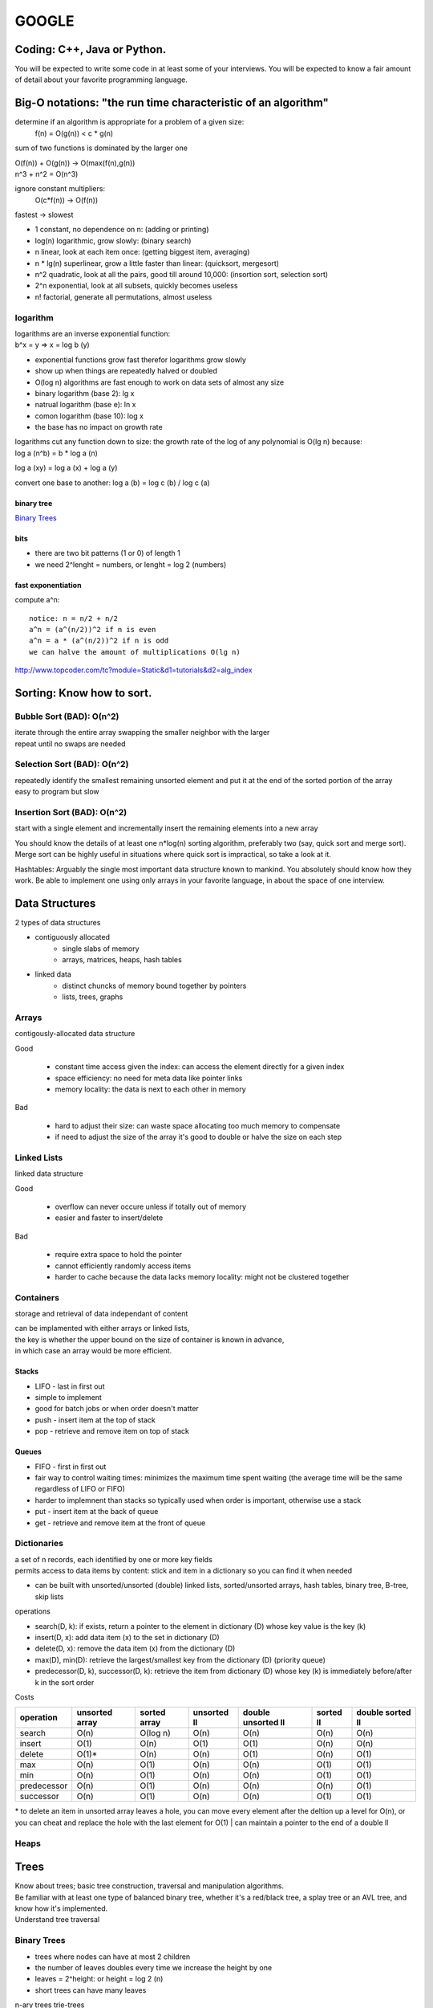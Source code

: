 ######
GOOGLE
######

=============================
Coding: C++,  Java or Python.
=============================

You will be expected to write some code in at least some of your interviews. You will be expected to know a fair amount of detail about your favorite programming language. 

==============================================================
Big-O notations: "the run time characteristic of an algorithm"
==============================================================

determine if an algorithm is appropriate for a problem of a given size:
    f(n) = O(g(n)) < c * g(n)

sum of two functions is dominated by the larger one

|    O(f(n)) + O(g(n)) -> O(max(f(n),g(n))
|    n^3 + n^2 = O(n^3)

ignore constant multipliers:
    O(c*f(n)) -> O(f(n))

fastest -> slowest

* 1		constant, no dependence on n: (adding or printing)
* log(n)		logarithmic, grow slowly: (binary search)
* n		linear, look at each item once: (getting biggest item, averaging)
* n * lg(n)	superlinear, grow a little faster than linear: (quicksort, mergesort)
* n^2		quadratic, look at all the pairs, good till around 10,000: (insortion sort, selection sort)
* 2^n		exponential, look at all subsets, quickly becomes useless
* n!		factorial, generate all permutations, almost useless

logarithm
=========

| logarithms are an inverse exponential function:
| b^x = y => x = log b (y)

* exponential functions grow fast therefor logarithms grow slowly
* show up when things are repeatedly halved or doubled
* O(log n) algorithms are fast enough to work on data sets of almost any size

* binary logarithm (base 2): lg x
* natrual logarithm (base e): ln x
* comon logarithm (base 10): log x
* the base has no impact on growth rate

| logarithms cut any function down to size: the growth rate of the log of any polynomial is O(lg n) because:
| log a (n^b) = b * log a (n)

log a (xy) = log a (x) + log a (y)

convert one base to another:
log a (b) = log c (b) / log c (a)

binary tree
-----------

`Binary Trees`_

bits
----

* there are two bit patterns (1 or 0) of length 1
* we need 2^lenght = numbers, or lenght = log 2 (numbers)

fast exponentiation
-------------------

compute a^n::

    notice: n = n/2 + n/2
    a^n = (a^(n/2))^2 if n is even
    a^n = a * (a^(n/2))^2 if n is odd
    we can halve the amount of multiplications O(lg n)

http://www.topcoder.com/tc?module=Static&d1=tutorials&d2=alg_index


==========================
Sorting: Know how to sort.
==========================

Bubble Sort (BAD): O(n^2)
=========================

| iterate through the entire array swapping the smaller neighbor with the larger
| repeat until no swaps are needed


Selection Sort (BAD): O(n^2)
============================

| repeatedly identify the smallest remaining unsorted element and put it at the end of the sorted portion of the array
| easy to program but slow


Insertion Sort (BAD): O(n^2)
============================

start with a single element and incrementally insert the remaining elements into a new array

You should know the details of at least one n*log(n) sorting algorithm, preferably two (say, quick sort and merge sort). Merge sort can be highly useful in situations where quick sort is impractical, so take a look at it.

Hashtables: Arguably the single most important data structure known to mankind. You absolutely should know how they work. Be able to implement one using only arrays in your favorite language, in about the space of one interview.


===============
Data Structures
===============

2 types of data structures

* contiguously allocated
    * single slabs of memory
    * arrays, matrices, heaps, hash tables

* linked data
    * distinct chuncks of memory bound together by pointers
    * lists, trees, graphs


Arrays
======

contigously-allocated data structure

Good

    * constant time access given the index: can access the element directly for a given index
    * space efficiency: no need for meta data like pointer links
    * memory locality: the data is next to each other in memory

Bad

    * hard to adjust their size: can waste space allocating too much memory to compensate
    * if need to adjust the size of the array it's good to double or halve the size on each step


Linked Lists
============

linked data structure

Good

    * overflow can never occure unless if totally out of memory
    * easier and faster to insert/delete

Bad

    * require extra space to hold the pointer
    * cannot efficiently randomly access items
    * harder to cache because the data lacks memory locality: might not be clustered together


Containers
==========

storage and retrieval of data independant of content

| can be implamented with either arrays or linked lists,
| the key is whether the upper bound on the size of container is known in advance,
| in which case an array would be more efficient.


Stacks
------

* LIFO - last in first out
* simple to implement
* good for batch jobs or when order doesn't matter
* push - insert item at the top of stack
* pop - retrieve and remove item on top of stack


Queues
------

* FIFO - first in first out
* fair way to control waiting times: minimizes the maximum time spent waiting (the average time will be the same regardless of LIFO or FIFO)
* harder to implemnent than stacks so typically used when order is important, otherwise use a stack
* put - insert item at the back of queue
* get - retrieve and remove item at the front of queue

Dictionaries
============

| a set of n records, each identified by one or more key fields
| permits access to data items by content: stick and item in a dictionary so you can find it when needed

* can be built with unsorted/unsorted (double) linked lists, sorted/unsorted arrays, hash tables, binary tree, B-tree, skip lists

operations

* search(D, k): if exists, return a pointer to the element in dictionary (D) whose key value is the key (k)
* insert(D, x): add data item (x) to the set in dictionary (D)
* delete(D, x): remove the data item (x) from the dictionary (D)
* max(D), min(D): retrieve the largest/smallest key from the dictionary (D) (priority queue)
* predecessor(D, k), successor(D, k): retrieve the item from dictionary (D) whose key (k) is immediately before/after k in the sort order

Costs

=========== ============== ============ =========== ================== ========= ================
operation   unsorted array sorted array unsorted ll double unsorted ll sorted ll double sorted ll
=========== ============== ============ =========== ================== ========= ================
search      O(n)           O(log n)     O(n)        O(n)               O(n)      O(n)
insert      O(1)           O(n)         O(1)        O(1)               O(n)      O(n)
delete      O(1)*          O(n)         O(n)        O(1)               O(n)      O(1)
max         O(n)           O(1)         O(n)        O(n)               O(1)      O(1)
min         O(n)           O(1)         O(n)        O(n)               O(1)      O(1)
predecessor O(n)           O(1)         O(n)        O(n)               O(n)      O(1)
successor   O(n)           O(1)         O(n)        O(n)               O(1)      O(1)
=========== ============== ============ =========== ================== ========= ================

\* to delete an item in unsorted array leaves a hole, you can move every element after the deltion up a level for O(n), or you can cheat and replace the hole with the last element for O(1)
| can maintain a pointer to the end of a double ll


Heaps
=====

=====
Trees
=====

| Know about trees; basic tree construction, traversal and manipulation algorithms.
| Be familiar with at least one type of balanced binary tree, whether it's a red/black tree, a splay tree or an AVL tree, and know how it's implemented.
| Understand tree traversal


Binary Trees
============

* trees where nodes can have at most 2 children
* the number of leaves doubles every time we increase the height by one
* leaves = 2^height: or height = log 2 (n)
* short trees can have many leaves


n-ary trees
trie-trees



===========
Algorithms:
===========

depth-first search
breadth-first search
and know the difference between inorder, postorder and preorder.


=======
Graphs:
=======

Graphs are really important at Google.

There are 3 basic ways to represent a graph in memory (objects and pointers, matrix, and adjacency list); familiarize yourself with each representation and its pros & cons.

You should know the basic graph traversal algorithms: breadth-first search and depth-first search. Know their computational complexity, their tradeoffs, and how to implement them in real code.

If you get a chance, try to study up on fancier algorithms, such as Dijkstra and A*.


======================
Other Data Structures:
======================

You should study up on as many other data structures and algorithms as possible. You should especially know about the most famous classes of NP-complete problems, such as traveling salesman and the knapsack problem, and be able to recognize them when an interviewer asks you them in disguise. Find out what NP-complete means.


============
Mathematics:
============

Some interviewers ask basic discrete math questions. This is more prevalent at Google than at other companies because counting problems, probability problems, and other Discrete Math 101 situations surrounds us. Spend some time before the interview refreshing your memory on (or teaching yourself) the essentials of combinatorics and probability.

You should be familiar with n-choose-k problems and their ilk – the more the better.


==================
Operating Systems:
==================

Know about processes, threads and concurrency issues. Know about locks and mutexes and semaphores and monitors and how they work.

Know about deadlock and livelock and how to avoid them. Know what resources a processes needs, and a thread needs, and how context switching works, and how it's initiated by the operating system and underlying hardware. Know a little about scheduling.

The world is rapidly moving towards multi-core, so know the fundamentals of "modern" concurrency constructs.

For information on System Design:
http://research.google.com/pubs/DistributedSystemsandParallelComputing.html



A few last tips:
•	Talk through your thought process about the questions you are asked. In all of Google's interviews, our engineers are evaluating not only your technical abilities but also how you approach problems and how you try to solve them.
•	Ask clarifying questions if you do not understand the problem or need more information. Many of the questions asked in Google interviews are deliberately underspecified because our engineers are looking to see how you engage the problem. In particular, they are looking to see which areas leap to your mind as the most important piece of the technological puzzle you've been presented.
•	Think about ways to improve the solution you'll present. In many cases, the first answer that springs to mind isn't the most elegant solution and may need some refining. It's definitely worthwhile to talk about your initial thoughts to a question, but jumping immediately into presenting a brute force solution will be received less well than taking time to compose a more efficient solution.























http://steve-yegge.blogspot.com/2008/03/get-that-job-at-google.html
Tech Prep Tips

The best tip is: go get a computer science degree. The more computer science you have, the better. You don't have to have a CS degree, but it helps. It doesn't have to be an advanced degree, but that helps too.

However, you're probably thinking of applying to Google a little sooner than 2 to 8 years from now, so here are some shorter-term tips for you.

Algorithm Complexity: you need to know Big-O. It's a must. If you struggle with basic big-O complexity analysis, then you are almost guaranteed not to get hired. It's, like, one chapter in the beginning of one theory of computation book, so just go read it. You can do it.

Sorting: know how to sort. Don't do bubble-sort. You should know the details of at least one n*log(n) sorting algorithm, preferably two (say, quicksort and merge sort). Merge sort can be highly useful in situations where quicksort is impractical, so take a look at it.

For God's sake, don't try sorting a linked list during the interview.

Hashtables: hashtables are arguably the single most important data structure known to mankind. You absolutely have to know how they work. Again, it's like one chapter in one data structures book, so just go read about them. You should be able to implement one using only arrays in your favorite language, in about the space of one interview.

Trees: you should know about trees. I'm tellin' ya: this is basic stuff, and it's embarrassing to bring it up, but some of you out there don't know basic tree construction, traversal and manipulation algorithms. You should be familiar with binary trees, n-ary trees, and trie-trees at the very very least. Trees are probably the best source of practice problems for your long-term warmup exercises.

You should be familiar with at least one flavor of balanced binary tree, whether it's a red/black tree, a splay tree or an AVL tree. You should actually know how it's implemented.

You should know about tree traversal algorithms: BFS and DFS, and know the difference between inorder, postorder and preorder.

You might not use trees much day-to-day, but if so, it's because you're avoiding tree problems. You won't need to do that anymore once you know how they work. Study up!

Graphs

Graphs are, like, really really important. More than you think. Even if you already think they're important, it's probably more than you think.

There are three basic ways to represent a graph in memory (objects and pointers, matrix, and adjacency list), and you should familiarize yourself with each representation and its pros and cons.

You should know the basic graph traversal algorithms: breadth-first search and depth-first search. You should know their computational complexity, their tradeoffs, and how to implement them in real code.

You should try to study up on fancier algorithms, such as Dijkstra and A*, if you get a chance. They're really great for just about anything, from game programming to distributed computing to you name it. You should know them.

Whenever someone gives you a problem, think graphs. They are the most fundamental and flexible way of representing any kind of a relationship, so it's about a 50-50 shot that any interesting design problem has a graph involved in it. Make absolutely sure you can't think of a way to solve it using graphs before moving on to other solution types. This tip is important!

Other data structures

You should study up on as many other data structures and algorithms as you can fit in that big noggin of yours. You should especially know about the most famous classes of NP-complete problems, such as traveling salesman and the knapsack problem, and be able to recognize them when an interviewer asks you them in disguise.

You should find out what NP-complete means.

Basically, hit that data structures book hard, and try to retain as much of it as you can, and you can't go wrong.

Math

Some interviewers ask basic discrete math questions. This is more prevalent at Google than at other places I've been, and I consider it a Good Thing, even though I'm not particularly good at discrete math. We're surrounded by counting problems, probability problems, and other Discrete Math 101 situations, and those innumerate among us blithely hack around them without knowing what we're doing.

Don't get mad if the interviewer asks math questions. Do your best. Your best will be a heck of a lot better if you spend some time before the interview refreshing your memory on (or teaching yourself) the essentials of combinatorics and probability. You should be familiar with n-choose-k problems and their ilk – the more the better.

I know, I know, you're short on time. But this tip can really help make the difference between a "we're not sure" and a "let's hire her". And it's actually not all that bad – discrete math doesn't use much of the high-school math you studied and forgot. It starts back with elementary-school math and builds up from there, so you can probably pick up what you need for interviews in a couple of days of intense study.

Sadly, I don't have a good recommendation for a Discrete Math book, so if you do, please mention it in the comments. Thanks.

Operating Systems

This is just a plug, from me, for you to know about processes, threads and concurrency issues. A lot of interviewers ask about that stuff, and it's pretty fundamental, so you should know it. Know about locks and mutexes and semaphores and monitors and how they work. Know about deadlock and livelock and how to avoid them. Know what resources a processes needs, and a thread needs, and how context switching works, and how it's initiated by the operating system and underlying hardware. Know a little about scheduling. The world is rapidly moving towards multi-core, and you'll be a dinosaur in a real hurry if you don't understand the fundamentals of "modern" (which is to say, "kinda broken") concurrency constructs.

The best, most practical book I've ever personally read on the subject is Doug Lea'sConcurrent Programming in Java. It got me the most bang per page. There are obviously lots of other books on concurrency. I'd avoid the academic ones and focus on the practical stuff, since it's most likely to get asked in interviews.

Coding

You should know at least one programming language really well, and it shouldpreferably be C++ or Java. C# is OK too, since it's pretty similar to Java. You will be expected to write some code in at least some of your interviews. You will be expected to know a fair amount of detail about your favorite programming language.












1. Make sure you are comfortable with a programming language – either C++ or Java would be good, but I think they don’t mind really if you use some other language. Python, for instance. I read through a C++ book, about a chapter a day, just to refresh concepts, and also got more comfortable with the STL (it had been awhile!).


2. Make sure you can write simple loops and manipulate simple data structures in your sleep, blindfolded with your hands tied behind your back. Just practice a few things like quick sort, merge sort, tree traversal, etc. There’s no way someone is going to ask you to write a merge sort, but it is really good practice. I did a ton of this while reading through a data structures book. 


3. Make sure you know your order notation and which well-known algorithms have which complexity. For sorting algorithms, it’s handy to know which require random access, which can benefit from parallel processing, etc. 


4. Practice writing code on a whiteboard. Take a problem that you don’t know the answer to, and try to solve it on the whiteboard. Work out the algorithm, maybe draw a picture, and then write the code. Don’t do it in an IDE, don’t even do it in an editor. I would even recommend a whiteboard over paper. It’s just different, and you have to practice it to be comfortable with it.


5. Get a list of problems and practice solving them – I found the book “Programming Interviews Exposed – 2nd Edition” to be great. The problems in this book were mostly harder than the ones I got in my interviews. Doing them really got me in the mind-set of solving problems, though, which is essential. Here are some (from the internet – obviously they won’t ask you these, but again, good practice!):

a. http://www.drizzle.com/~jpaint/google.html has this one, which is a good small practice one: Write a function f(a, b) which takes two character string arguments and returns a string containing only the characters found in both strings in the order of a. Write a version which is order N-squared and one which is order N.

b. http://careers.cse.sc.edu/googleinterview has this one (and others): Write some code to find all permutations of the letters in a particular string.

c. People also recommended this site: http://www.topcoder.com/tc?module=Static&d1=tutorials&d2=alg_index (I didn’t use it at all, but I know of others here who did)

http://stevenwoods.blogspot.com/2009_11_29_archive.html#7476959582586330421
6. Get comfortable with big numbers.

a. There is a question here:http://www.drizzle.com/~jpaint/google.html at the bottom of the page. Try to work out what you think is the right answer. You can read what this person wrote, but the point is to just start doing problems with big numbers.

b. I’m sure you can find other problems on the internet if you look around. Google might help you there too!

I also have some non-technical prep advice that might be helpful:

1. Practice talking about yourself, what you've done in your career, what you're good at, why your resume looks the way it does, etc. Even go so far as preparing an answer to the terrifying open-ended “tell me about yourself” interview starter. No one at Google in my interviews asked me anything like that (but I know people who do). It was good confidence-building, and some of the things I practiced saying did come in handy. Make a friend listen to you as if they were an interviewer. When someone else is listening, you become more aware of all the "um's" and other bad habits you may have.

2. Prepare answers to a few standard questions. Again, these didn’t all come up with Google interviews (some did), but I found it good practice talking about myself. 

a. What did you do at your last job?

b. What is one of your strengths/weaknesses? (one place asked me for a second weakness, so I was glad I’d practiced that!)

c. Where do you see yourself in the next 3 to 5 years?

d. Why do you want this job?

e. What has been your biggest success/failure? (this is hard!)

f. Recount a situation where you encountered a conflict with a co-worker or customer.


3. Other interview tips:

a. Don’t over answer, at least at the beginning of the interview – give a brief answer and then ask them if they want you to expand. It’s really annoying as an interviewer, if the interviewee won’t stop talking!

b. Make eye contact when you answer. 

c. With problem-solving questions, keep talking as you try to navigate the problem. Make sure you understand the question and ask clarifying questions to make sure you really do. Ask if you can make assumptions, don’t just make them, etc.

d. Make sure you eat a proper breakfast - no, really, it’s important to have protein for breakfast before interviews – it will keep you going a lot better than just carbs. I actually did have bacon and eggs both mornings of my interviews – haha. Another thought is here

e. Prepare some great questions for them, ask them for business cards, learn their names before you get there – basically be interested in them!

f. Be super enthusiastic and make sure they know you LOVE their company. Also make sure you communicate that you love hard problems :-0!

4. Remember to prepare for systems-style questions as well as programming ones. For instance consider:

a) refreshing your memory on basic design patterns (probably via one of the standard text books)

b) refreshing your memory on basic protocols and communication mechanisms (TCP/IP, UDP, etc.)

c) read a bit about high-level design patterns for networks (e.g., different network structures, handling failures, etc.)

d) read about the architecture of a couple of real high-performance, highly robust systems (e.g., GFS, Sawzall, S3, etc.)
